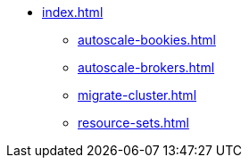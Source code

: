 * xref:index.adoc[]
** xref:autoscale-bookies.adoc[]
** xref:autoscale-brokers.adoc[]
** xref:migrate-cluster.adoc[]
** xref:resource-sets.adoc[]
